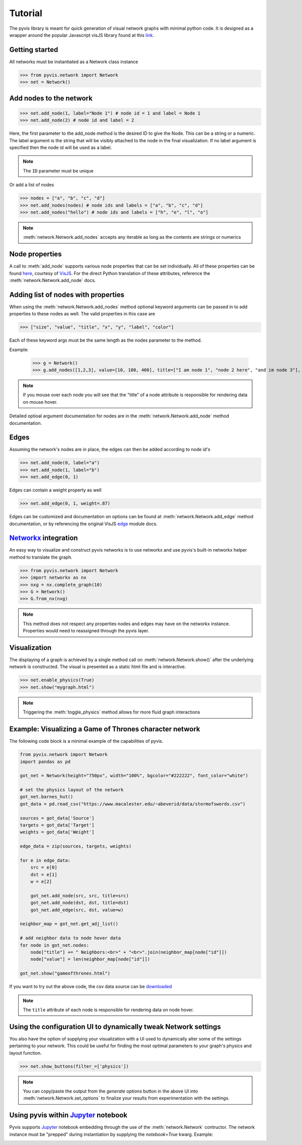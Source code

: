     
============
Tutorial
============
The pyvis library is meant for quick generation of visual network graphs
with minimal python code. It is designed as a wrapper around the popular 
Javascript visJS library found at this link_.

.. _link: https://visjs.github.io/vis-network/examples/



Getting started
---------------
All networks must be instantiated as a Network class instance

>>> from pyvis.network import Network
>>> net = Network()

Add nodes to the network
------------------------ 
>>> net.add_node(1, label="Node 1") # node id = 1 and label = Node 1
>>> net.add_node(2) # node id and label = 2

Here, the first parameter to the add_node method is the desired ID to give the Node. This can be a string or a numeric. The label
argument is the string that will be visibly attached to the node in the final visualization. If no label argument is specified then
the node id will be used as a label.

.. note:: The ``ID`` parameter must be unique

Or add a list of nodes

>>> nodes = ["a", "b", "c", "d"]
>>> net.add_nodes(nodes) # node ids and labels = ["a", "b", "c", "d"]
>>> net.add_nodes("hello") # node ids and labels = ["h", "e", "l", "o"]

.. note:: :meth:`network.Network.add_nodes` accepts any iterable as long as the contents are strings or numerics 

Node properties
---------------
A call to :meth:`add_node` supports various node properties that can be set individually. All of these properties can be found here_, courtesy of VisJS_. For the direct Python
translation of these attributes, reference the :meth:`network.Network.add_node` docs. 

.. _here: http://visjs.org/docs/network/nodes.html
.. _VisJS: http://visjs.org/docs/network/


Adding list of nodes with properties
------------------------------------
When using the :meth:`network.Network.add_nodes` method optional keyword arguments can be
passed in to add properties to these nodes as well. The valid properties in this case are

>>> ["size", "value", "title", "x", "y", "label", "color"]

Each of these keyword args must be the same length as the nodes parameter to the method.

Example:

    >>> g = Network()
    >>> g.add_nodes([1,2,3], value=[10, 100, 400], title=["I am node 1", "node 2 here", "and im node 3"], x=[21.4, 54.2, 11.2], y=[100.2, 23.54, 32.1], label=["NODE 1", "NODE 2", "NODE 3"], color=["#00ff1e", "#162347", "#dd4b39"])

.. raw:: html
	:file: mulnodes.html

.. note:: If you mouse over each node you will see that the "title" of a node attribute is responsible for rendering data on mouse hover.

Detailed optioal argument documentation for nodes are in the :meth:`network.Network.add_node` method documentation.

Edges
-----

Assuming the network's nodes are in place, the edges can then be added according to node id's

>>> net.add_node(0, label="a")
>>> net.add_node(1, label="b")
>>> net.add_edge(0, 1)

Edges can contain a weight property as well

>>> net.add_edge(0, 1, weight=.87)

Edges can be customized and documentation on options can be found at :meth:`network.Network.add_edge` method documentation, or by referencing the original VisJS edge_ module docs.

.. _edge: http://visjs.org/docs/network/edges.html

`Networkx <https://networkx.github.io/>`_ integration
------------------------------------------------------

An easy way  to visualize and construct pyvis networks is to use networkx and use pyvis's built-in networkx helper
method to translate the graph.

>>> from pyvis.network import Network
>>> import networkx as nx
>>> nxg = nx.complete_graph(10)
>>> G = Network()
>>> G.from_nx(nxg)

.. note:: This method does not respect any properties nodes and edges may have on the networkx instance. Properties would need to reassigned through the pyvis layer.

Visualization
-------------

The displaying of a graph is achieved by a single method call on :meth:`network.Network.show()` after the underlying network is constructed.
The visual is presented as a static html file and is interactive.

>>> net.enable_physics(True)
>>> net.show("mygraph.html")

.. note:: Triggering the :meth:`toggle_physics` method allows for more fluid graph interactions 

Example: Visualizing a Game of Thrones character network
--------------------------------------------------------

The following code block is a minimal example of the capabilities of pyvis. 

.. code-block:: python

    from pyvis.network import Network
    import pandas as pd

    got_net = Network(height="750px", width="100%", bgcolor="#222222", font_color="white")

    # set the physics layout of the network
    got_net.barnes_hut()
    got_data = pd.read_csv("https://www.macalester.edu/~abeverid/data/stormofswords.csv")

    sources = got_data['Source']
    targets = got_data['Target']
    weights = got_data['Weight']

    edge_data = zip(sources, targets, weights)

    for e in edge_data:
        src = e[0]
        dst = e[1]
        w = e[2]

        got_net.add_node(src, src, title=src)
        got_net.add_node(dst, dst, title=dst)
        got_net.add_edge(src, dst, value=w)

    neighbor_map = got_net.get_adj_list()

    # add neighbor data to node hover data
    for node in got_net.nodes:
        node["title"] += " Neighbors:<br>" + "<br>".join(neighbor_map[node["id"]])
        node["value"] = len(neighbor_map[node["id"]])

    got_net.show("gameofthrones.html")

    
If you want to try out the above code, the csv data source can be `downloaded <https://www.macalester.edu/~abeverid/data/stormofswords.csv>`_

.. note:: The ``title`` attribute of each node is responsible for rendering data on node hover.

.. raw:: html
	:file: gameofthrones.html

Using the configuration UI to dynamically tweak Network settings
----------------------------------------------------------------
You also have the option of supplying your visualization with a 
UI used to dynamically alter some of the settings pertaining to
your network. This could be useful for finding the most optimal
parameters to your graph's physics and layout function.

>>> net.show_buttons(filter_=['physics'])

.. image:: buttons.gif

.. note:: You can copy/paste the output from the `generate options` button in the above UI 
          into :meth:`network.Network.set_options` to finalize your results from experimentation
          with the settings. 

.. image:: set_options_ex.gif

Using pyvis within `Jupyter <https://jupyter.org>`_ notebook
------------------------------------------------------------

Pyvis supports `Jupyter <https://jupyter.org>`_ notebook embedding through the
use of the 
:meth:`network.Network` contructor.  The network instance must be
"prepped" during instantiation by supplying the `notebook=True` kwarg.
Example:

.. image:: jup.png


